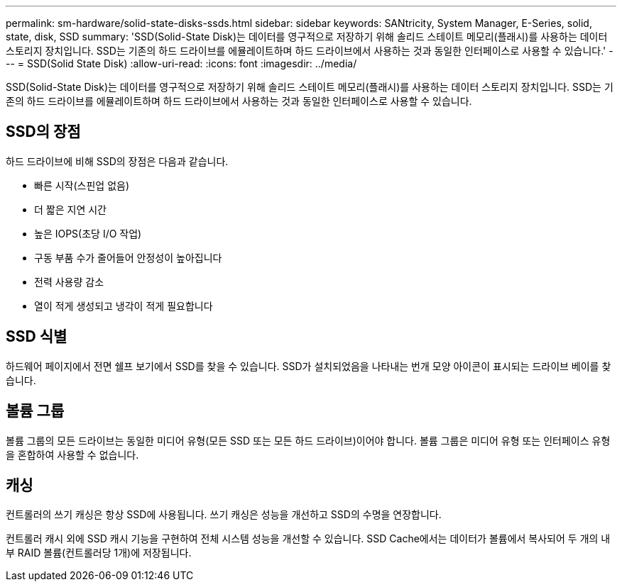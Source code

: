 ---
permalink: sm-hardware/solid-state-disks-ssds.html 
sidebar: sidebar 
keywords: SANtricity, System Manager, E-Series, solid, state, disk, SSD 
summary: 'SSD(Solid-State Disk)는 데이터를 영구적으로 저장하기 위해 솔리드 스테이트 메모리(플래시)를 사용하는 데이터 스토리지 장치입니다. SSD는 기존의 하드 드라이브를 에뮬레이트하며 하드 드라이브에서 사용하는 것과 동일한 인터페이스로 사용할 수 있습니다.' 
---
= SSD(Solid State Disk)
:allow-uri-read: 
:icons: font
:imagesdir: ../media/


[role="lead"]
SSD(Solid-State Disk)는 데이터를 영구적으로 저장하기 위해 솔리드 스테이트 메모리(플래시)를 사용하는 데이터 스토리지 장치입니다. SSD는 기존의 하드 드라이브를 에뮬레이트하며 하드 드라이브에서 사용하는 것과 동일한 인터페이스로 사용할 수 있습니다.



== SSD의 장점

하드 드라이브에 비해 SSD의 장점은 다음과 같습니다.

* 빠른 시작(스핀업 없음)
* 더 짧은 지연 시간
* 높은 IOPS(초당 I/O 작업)
* 구동 부품 수가 줄어들어 안정성이 높아집니다
* 전력 사용량 감소
* 열이 적게 생성되고 냉각이 적게 필요합니다




== SSD 식별

하드웨어 페이지에서 전면 쉘프 보기에서 SSD를 찾을 수 있습니다. SSD가 설치되었음을 나타내는 번개 모양 아이콘이 표시되는 드라이브 베이를 찾습니다.



== 볼륨 그룹

볼륨 그룹의 모든 드라이브는 동일한 미디어 유형(모든 SSD 또는 모든 하드 드라이브)이어야 합니다. 볼륨 그룹은 미디어 유형 또는 인터페이스 유형을 혼합하여 사용할 수 없습니다.



== 캐싱

컨트롤러의 쓰기 캐싱은 항상 SSD에 사용됩니다. 쓰기 캐싱은 성능을 개선하고 SSD의 수명을 연장합니다.

컨트롤러 캐시 외에 SSD 캐시 기능을 구현하여 전체 시스템 성능을 개선할 수 있습니다. SSD Cache에서는 데이터가 볼륨에서 복사되어 두 개의 내부 RAID 볼륨(컨트롤러당 1개)에 저장됩니다.
